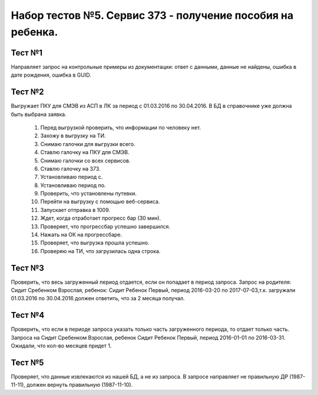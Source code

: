 Набор тестов №5. Сервис 373 - получение пособия на ребенка.
===========================================================

Тест №1
-------
Направляет запрос на контрольные примеры из документации: ответ с данными, данные не найдены, ошибка в дате рождения, ошибка в GUID.

Тест №2
-------
Выгружает ПКУ для СМЭВ из АСП в ЛК за период с 01.03.2016 по 30.04.2016. В БД в справочнике уже должна быть выбрана заявка.

    #. Перед выгрузкой проверить, что информации по человеку нет.
    #. Захожу в выгрузку на ТИ.
    #. Снимаю галочки для выгрузки всего.
    #. Ставлю галочку на ПКУ для СМЭВ.
    #. Снимаю галочки со всех сервисов.
    #. Ставлю галочку на 373.
    #. Установливаю период с.
    #. Установливаю период по.
    #. Проверить, что установлены путевки.
    #. Перейти на выгрузку с помощью веб-сервиса.
    #. Запускает отправка в 1009.
    #. Ждет, когда отработает прогресс бар (30 мин).
    #. Проверяет, что прогрессбар успешно завершился.
    #. Нажать на ОК на прогрессбаре.
    #. Проверяет, что выгрузка прошла успешно.
    #. Проверяю на ТИ, что загрузилась одна строка.
        
Тест №3
-------
Проверить, что весь загруженный период отдается, если он попадает в период запроса.
Запрос на родителя: Сидит Сребенком Взрослая, ребенок: Сидит Ребенок Первый, период 2016-03-20 по 2017-07-03,т.к. загружали 01.03.2016 по 30.04.2016 должен ответить, что за 2 месяца получал.

Тест №4
-------
Проверить, что если в периоде запроса указать только часть загруженного периода, то отдает только часть. Запроса на Сидит Сребенком Взрослая, ребенок Сидит Ребенок Первый, период 2016-01-01 по 2016-03-31. Ожидали, что кол-во месяцев придет 1.

Тест №5
-------
Проверяет, что данные извлекаются из нашей БД, а не из запроса. В запросе направляет не правильную ДР (1987-11-11), должен вернуть правильную (1987-11-10).

